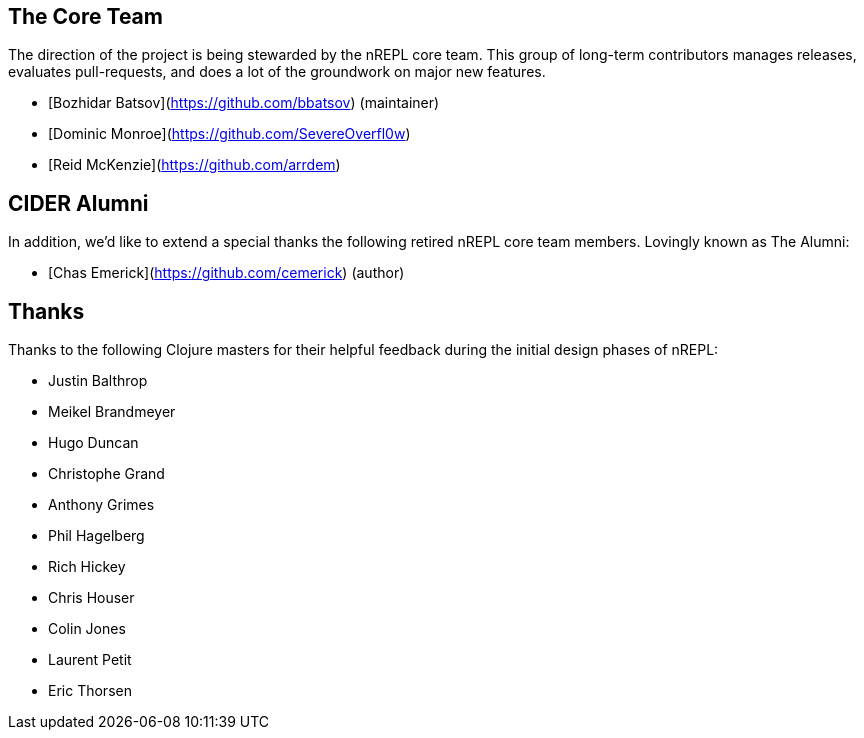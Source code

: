 ## The Core Team

The direction of the project is being stewarded by the nREPL core team. This
group of long-term contributors manages releases, evaluates pull-requests, and
does a lot of the groundwork on major new features.

* [Bozhidar Batsov](https://github.com/bbatsov) (maintainer)
* [Dominic Monroe](https://github.com/SevereOverfl0w)
* [Reid McKenzie](https://github.com/arrdem)

## CIDER Alumni

In addition, we'd like to extend a special thanks the following retired nREPL
core team members. Lovingly known as The Alumni:

* [Chas Emerick](https://github.com/cemerick) (author)

## Thanks

Thanks to the following Clojure masters for their helpful feedback during the
initial design phases of nREPL:

* Justin Balthrop
* Meikel Brandmeyer
* Hugo Duncan
* Christophe Grand
* Anthony Grimes
* Phil Hagelberg
* Rich Hickey
* Chris Houser
* Colin Jones
* Laurent Petit
* Eric Thorsen
